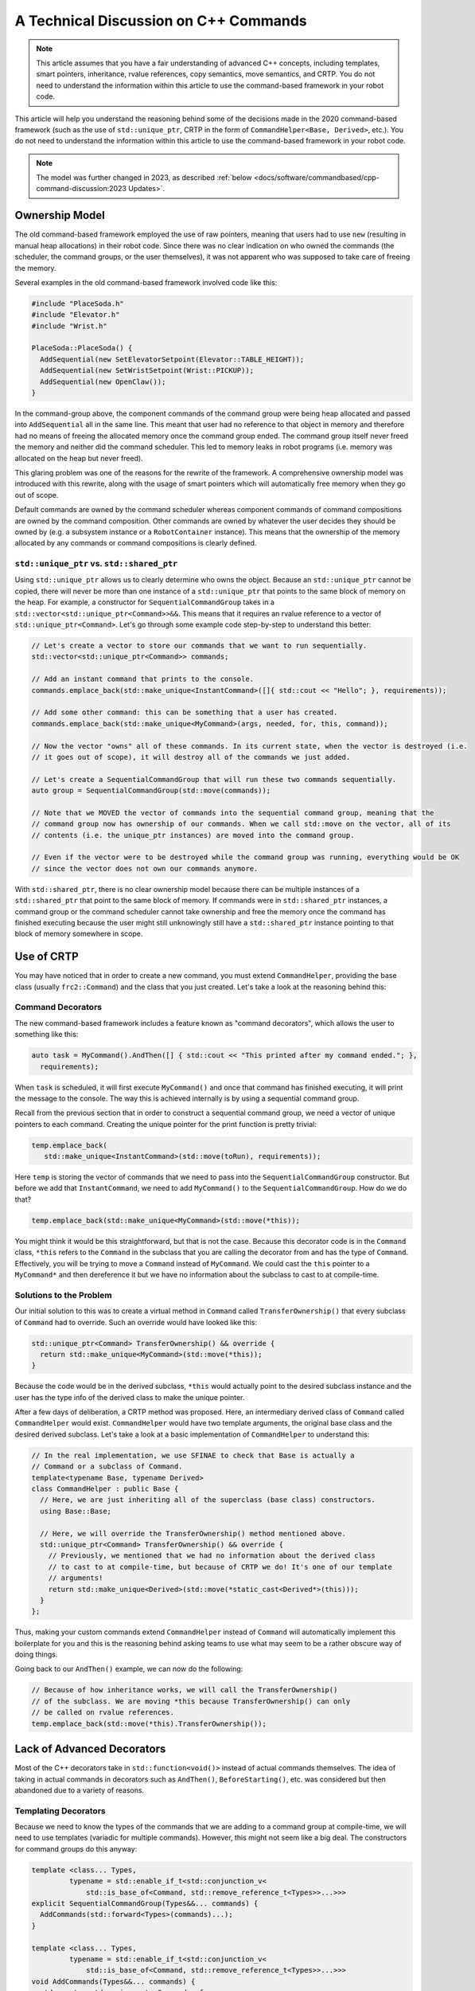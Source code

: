 A Technical Discussion on C++ Commands
======================================
.. note:: This article assumes that you have a fair understanding of advanced C++ concepts, including templates, smart pointers, inheritance, rvalue references, copy semantics, move semantics, and CRTP.  You do not need to understand the information within this article to use the command-based framework in your robot code.

This article will help you understand the reasoning behind some of the decisions made in the 2020 command-based framework (such as the use of ``std::unique_ptr``, CRTP in the form of ``CommandHelper<Base, Derived>``, etc.).  You do not need to understand the information within this article to use the command-based framework in your robot code.

.. note:: The model was further changed in 2023, as described :ref:`below <docs/software/commandbased/cpp-command-discussion:2023 Updates>`.

Ownership Model
---------------
The old command-based framework employed the use of raw pointers, meaning that users had to use ``new`` (resulting in manual heap allocations) in their robot code. Since there was no clear indication on who owned the commands (the scheduler, the command groups, or the user themselves), it was not apparent who was supposed to take care of freeing the memory.

Several examples in the old command-based framework involved code like this:

.. code-block:: c++

   #include "PlaceSoda.h"
   #include "Elevator.h"
   #include "Wrist.h"

   PlaceSoda::PlaceSoda() {
     AddSequential(new SetElevatorSetpoint(Elevator::TABLE_HEIGHT));
     AddSequential(new SetWristSetpoint(Wrist::PICKUP));
     AddSequential(new OpenClaw());
   }

In the command-group above, the component commands of the command group were being heap allocated and passed into ``AddSequential`` all in the same line. This meant that user had no reference to that object in memory and therefore had no means of freeing the allocated memory once the command group ended. The command group itself never freed the memory and neither did the command scheduler. This led to memory leaks in robot programs (i.e. memory was allocated on the heap but never freed).

This glaring problem was one of the reasons for the rewrite of the framework. A comprehensive ownership model was introduced with this rewrite, along with the usage of smart pointers which will automatically free memory when they go out of scope.

Default commands are owned by the command scheduler whereas component commands of command compositions are owned by the command composition. Other commands are owned by whatever the user decides they should be owned by (e.g. a subsystem instance or a ``RobotContainer`` instance). This means that the ownership of the memory allocated by any commands or command compositions is clearly defined.

``std::unique_ptr`` vs. ``std::shared_ptr``
^^^^^^^^^^^^^^^^^^^^^^^^^^^^^^^^^^^^^^^^^^^
Using ``std::unique_ptr`` allows us to clearly determine who owns the object. Because an ``std::unique_ptr`` cannot be copied, there will never be more than one instance of a ``std::unique_ptr`` that points to the same block of memory on the heap. For example, a constructor for ``SequentialCommandGroup`` takes in a ``std::vector<std::unique_ptr<Command>>&&``. This means that it requires an rvalue reference to a vector of ``std::unique_ptr<Command>``. Let's go through some example code step-by-step to understand this better:

.. code-block:: c++

   // Let's create a vector to store our commands that we want to run sequentially.
   std::vector<std::unique_ptr<Command>> commands;

   // Add an instant command that prints to the console.
   commands.emplace_back(std::make_unique<InstantCommand>([]{ std::cout << "Hello"; }, requirements));

   // Add some other command: this can be something that a user has created.
   commands.emplace_back(std::make_unique<MyCommand>(args, needed, for, this, command));

   // Now the vector "owns" all of these commands. In its current state, when the vector is destroyed (i.e.
   // it goes out of scope), it will destroy all of the commands we just added.

   // Let's create a SequentialCommandGroup that will run these two commands sequentially.
   auto group = SequentialCommandGroup(std::move(commands));

   // Note that we MOVED the vector of commands into the sequential command group, meaning that the
   // command group now has ownership of our commands. When we call std::move on the vector, all of its
   // contents (i.e. the unique_ptr instances) are moved into the command group.

   // Even if the vector were to be destroyed while the command group was running, everything would be OK
   // since the vector does not own our commands anymore.

With ``std::shared_ptr``, there is no clear ownership model because there can be multiple instances of a ``std::shared_ptr`` that point to the same block of memory. If commands were in ``std::shared_ptr`` instances, a command group or the command scheduler cannot take ownership and free the memory once the command has finished executing because the user might still unknowingly still have a ``std::shared_ptr`` instance pointing to that block of memory somewhere in scope.

Use of CRTP
-----------
You may have noticed that in order to create a new command, you must extend ``CommandHelper``, providing the base class (usually ``frc2::Command``) and the class that you just created. Let's take a look at the reasoning behind this:

Command Decorators
^^^^^^^^^^^^^^^^^^
The new command-based framework includes a feature known as "command decorators", which allows the user to something like this:

.. code-block:: c++

   auto task = MyCommand().AndThen([] { std::cout << "This printed after my command ended."; },
     requirements);

When ``task`` is scheduled, it will first execute ``MyCommand()`` and once that command has finished executing, it will print the message to the console. The way this is achieved internally is by using a sequential command group.

Recall from the previous section that in order to construct a sequential command group, we need a vector of unique pointers to each command. Creating the unique pointer for the print function is pretty trivial:

.. code-block:: c++

   temp.emplace_back(
      std::make_unique<InstantCommand>(std::move(toRun), requirements));

Here ``temp`` is storing the vector of commands that we need to pass into the ``SequentialCommandGroup`` constructor. But before we add that ``InstantCommand``, we need to add ``MyCommand()`` to the ``SequentialCommandGroup``. How do we do that?

.. code-block:: c++

   temp.emplace_back(std::make_unique<MyCommand>(std::move(*this));

You might think it would be this straightforward, but that is not the case. Because this decorator code is in the ``Command`` class, ``*this`` refers to the ``Command`` in the subclass that you are calling the decorator from and has the type of ``Command``. Effectively, you will be trying to move a ``Command`` instead of ``MyCommand``. We could cast the ``this`` pointer to a ``MyCommand*`` and then dereference it but we have no information about the subclass to cast to at compile-time.

Solutions to the Problem
^^^^^^^^^^^^^^^^^^^^^^^^

Our initial solution to this was to create a virtual method in ``Command`` called ``TransferOwnership()`` that every subclass of ``Command`` had to override. Such an override would have looked like this:

.. code-block:: c++

   std::unique_ptr<Command> TransferOwnership() && override {
     return std::make_unique<MyCommand>(std::move(*this));
   }

Because the code would be in the derived subclass, ``*this`` would actually point to the desired subclass instance and the user has the type info of the derived class to make the unique pointer.

After a few days of deliberation, a CRTP method was proposed. Here, an intermediary derived class of ``Command`` called ``CommandHelper`` would exist. ``CommandHelper`` would have two template arguments, the original base class and the desired derived subclass. Let's take a look at a basic implementation of ``CommandHelper`` to understand this:

.. code-block:: c++

   // In the real implementation, we use SFINAE to check that Base is actually a
   // Command or a subclass of Command.
   template<typename Base, typename Derived>
   class CommandHelper : public Base {
     // Here, we are just inheriting all of the superclass (base class) constructors.
     using Base::Base;

     // Here, we will override the TransferOwnership() method mentioned above.
     std::unique_ptr<Command> TransferOwnership() && override {
       // Previously, we mentioned that we had no information about the derived class
       // to cast to at compile-time, but because of CRTP we do! It's one of our template
       // arguments!
       return std::make_unique<Derived>(std::move(*static_cast<Derived*>(this)));
     }
   };

Thus, making your custom commands extend ``CommandHelper`` instead of ``Command`` will automatically implement this boilerplate for you and this is the reasoning behind asking teams to use what may seem to be a rather obscure way of doing things.

Going back to our ``AndThen()`` example, we can now do the following:

.. code-block:: c++

   // Because of how inheritance works, we will call the TransferOwnership()
   // of the subclass. We are moving *this because TransferOwnership() can only
   // be called on rvalue references.
   temp.emplace_back(std::move(*this).TransferOwnership());

Lack of Advanced Decorators
---------------------------
Most of the C++ decorators take in ``std::function<void()>`` instead of actual commands themselves. The idea of taking in actual commands in decorators such as ``AndThen()``, ``BeforeStarting()``, etc. was considered but then abandoned due to a variety of reasons.

Templating Decorators
^^^^^^^^^^^^^^^^^^^^^
Because we need to know the types of the commands that we are adding to a command group at compile-time, we will need to use templates (variadic for multiple commands). However, this might not seem like a big deal. The constructors for command groups do this anyway:

.. code-block:: c++

   template <class... Types,
            typename = std::enable_if_t<std::conjunction_v<
                std::is_base_of<Command, std::remove_reference_t<Types>>...>>>
   explicit SequentialCommandGroup(Types&&... commands) {
     AddCommands(std::forward<Types>(commands)...);
   }

   template <class... Types,
            typename = std::enable_if_t<std::conjunction_v<
                std::is_base_of<Command, std::remove_reference_t<Types>>...>>>
   void AddCommands(Types&&... commands) {
     std::vector<std::unique_ptr<Command>> foo;
     ((void)foo.emplace_back(std::make_unique<std::remove_reference_t<Types>>(
          std::forward<Types>(commands))),
      ...);
     AddCommands(std::move(foo));
   }

.. note:: This is a secondary constructor for ``SequentialCommandGroup`` in addition to the vector constructor that we described above.

However, when we make a templated function, its definition must be declared inline. This means that we will need to instantiate the ``SequentialCommandGroup`` in the ``Command.h`` header, which poses a problem. ``SequentialCommandGroup.h`` includes ``Command.h``. If we include ``SequentialCommandGroup.h`` inside of ``Command.h``, we have a circular dependency. How do we do it now then?

We use a forward declaration at the top of ``Command.h``:

.. code-block:: c++

   class SequentialCommandGroup;

   class Command { ... };

And then we include ``SequentialCommandGroup.h`` in ``Command.cpp``. If these decorator functions were templated however, we cannot write definitions in the ``.cpp`` files, resulting in a circular dependency.

Java vs C++ Syntax
^^^^^^^^^^^^^^^^^^
These decorators usually save more verbosity in Java (because Java requires raw ``new`` calls) than in C++, so in general, it does not make much of a syntanctic difference in C++ if you create the command group manually in user code.

2023 Updates
------------

After a few years in the new command-based framework, the recommended way to create commands increasingly shifted towards inline commands, decorators, and factory methods. With this paradigm shift, it became evident that the C++ commands model introduced in 2020 and described above has some pain points when used according to the new recommendations.

A significant root cause of most pain points was commands being passed by value in a non-polymorphic way. This made object slicing mistakes rather easy, and changes in composition structure could propagate type changes throughout the codebase: for example, if a ``ParallelRaceGroup`` were changed to a ``ParallelDeadlineGroup``, those type changes would propagate through the codebase. Passing around the object as a ``Command`` (as done in Java) would result in object slicing.

Additionally, various decorators weren't supported in C++ due to reasons described :ref:`above <docs/software/commandbased/cpp-command-discussion:Templating Decorators>`. As long as decorators were rarely used and were mainly to reduce verbosity (where Java was more verbose than C++), this was less of a problem. Once heavy usage of decorators was recommended, this became more of an issue.

``CommandPtr``
^^^^^^^^^^^^^^

Let's recall the mention of ``std::unique_ptr`` far above: a value type with only move semantics. This is the ownership model we want!

However, plainly using ``std::unique_ptr<Command>`` had some drawbacks. Primarily, implementing decorators would be impossible: ``unique_ptr`` is defined in the standard library so we can't define methods on it, and any methods defined on ``Command`` wouldn't have access to the owning ``unique_ptr``.

The solution is ``CommandPtr``: a move-only value class wrapping ``unique_ptr``, that we can define methods on.

Commands should be passed around as ``CommandPtr``, using ``std::move``. All decorators, including those not supported in C++ before, are defined on ``CommandPtr`` with rvalue-this. The use of rvalues, move-only semantics, and clear ownership makes it very easy to avoid mistakes such as adding the same command instance to more than one :doc:`command composition <command-compositions>`.

In addition to decorators, ``CommandPtr`` instances also define utility methods such as ``Schedule()``, ``IsScheduled()``. ``CommandPtr`` instances can be used in nearly almost every way command objects can be used in Java: they can be moved into trigger bindings, default commands, and so on. For the few things that require a ``Command*`` (such as non-owning trigger bindings), a raw pointer to the owned command can be retrieved using ``get()``.

There are multiple ways to get a ``CommandPtr`` instance:

- ``CommandPtr``-returning factories are present in the ``frc2::cmd`` namespace in the ``Commands.h`` header for almost all command types. For multi-command compositions, there is a vector-taking overload as well as a variadic-templated overload for multiple ``CommandPtr`` instances.

- All decorators, including those defined on ``Command``, return ``CommandPtr``. This has allowed defining almost all decorators on ``Command``, so a decorator chain can start from a ``Command``.

- A ``ToPtr()`` method has been added to the CRTP, akin to ``TransferOwnership``. This is useful especially for user-defined command classes, as well as other command classes that don't have factories.

For instance, consider the following from the `HatchbotInlined example project <https://github.com/wpilibsuite/allwpilib/blob/v2023.2.1/wpilibcExamples/src/main/cpp/examples/HatchbotInlined/>`:

.. rli:: https://github.com/wpilibsuite/allwpilib/raw/v2024.1.1-beta-2/wpilibcExamples/src/main/cpp/examples/HatchbotInlined/cpp/commands/Autos.cpp
   :language: c++
   :lines: 33-73
   :linenos:
   :lineno-start: 33

To avoid breakage, command compositions still use ``unique_ptr<Command>``, so ``CommandPtr`` instances can be destructured into a ``unique_ptr<Command>`` using the ``Unwrap()`` rvalue-this method. For vectors, the static ``CommandPtr::UnwrapVector(vector<CommandPtr>)`` function exists.
